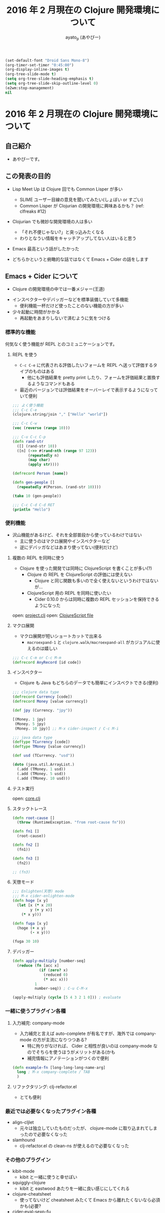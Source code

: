 #+TITLE: 2016 年 2 月現在の Clojure 開発環境について
#+AUTHOR: ayato_p (あやぴー)

#+begin_src emacs-lisp
(set-default-font "Droid Sans Mono-8")
(org-timer-set-timer "0:45:00")
(org-display-inline-images t)
(org-tree-slide-mode t)
(setq org-tree-slide-heading-emphasis t)
(setq org-tree-slide-skip-outline-level 0)
(e2wm:stop-management)
nil
#+end_src

* 2016 年 2 月現在の Clojure 開発環境について

** 自己紹介

- あやぴーです。

[[./image/ayato-p.png]]

** この発表の目的

- Lisp Meet Up は Clojure 回でも Common Lisper が多い
  - SLIME ユーザー目線の意見を聞いてみたい(しょぼい or すごい)
  - Common Lisper が Clojurian の開発環境に興味あるかも？ (ref: clfreaks #12)

- Clojurian でも微妙な開発環境の人は多い
  - 「それ不便じゃない?」と突っ込みたくなる
  - わりとなうい情報をキャッチアップしてない人はいると思う

- Emacs 最高という話がしたかった

- どちらかというと俯瞰的な話ではなくて Emacs + Cider の話をします

** Emacs + Cider について

- Clojure の開発環境の中では一番メジャー(王道)

[[./image/survey-results-primary-editor.png]]

- インスペクターやデバッガーなどを標準装備していて多機能
  - 便利機能一杯だけど使ったことのない機能の方が多い

- 少々起動に時間がかかる
  - 再起動をあまりしないで済むように気をつける

*** 標準的な機能

何気なく使う機能が REPL とのコミュニケーションです。

**** REPL を使う

- =C-c C-e= に代表される評価したいフォームを REPL へ送って評価するタイプのものはある
  - 他にも評価結果を pretty print したり、フォームを評価結果と置換するようなコマンドもある
- 最近のバージョンでは評価結果をオーバーレイで表示するようになっていて便利

#+begin_src clojure
;;; よく使う機能
;;; C-c C-e
(clojure.string/join "," ["Hello" "world"])

;;; C-c C-w
(vec (reverse (range 10)))

;;; C-u C-c C-p
(defn rand-str
  ([] (rand-str 10))
  ([n] (->> #(rand-nth (range 97 123))
       (repeatedly n)
       (map char)
       (apply str))))

(defrecord Person [name])

(defn gen-people []
  (repeatedly #(Person. (rand-str 10))))

(take 10 (gen-people))

;;; C-c C-d C-d RET
(println "Hello")
#+end_src

*** 便利機能

- 沢山機能があるけど、それを全部普段から使っているわけではない
  - 主に使うのはマクロ展開やインスペクターなど
  - 逆にデバッガなどはあまり使ってない(便利だけど)

**** 複数の REPL を同時に使う

- Clojure を使った開発では同時に ClojureScript を書くことが多い(?)
  - Clojure の REPL を ClojureScript の評価には使えない
    - Clojure と同じ関数も多いので全く使えないというわけではないが…
  - ClojureScript 用の REPL を同時に使いたい
    - Cider 0.10.0 からは同時に複数の REPL セッションを保持できるようになった

open: [[./project.clj][project.clj]]
open: [[./src-cljs/demo/core.cljs][ClojureScript file]]

**** マクロ展開

- マクロ展開が短いショートカットで出来る
  - =macroexpand-1= と =clojure.walk/macroexpand-all= がカジュアルに使えるのは嬉しい

#+begin_src clojure
;;; C-c C-m or C-c M-m
(defrecord AnyRecord [id code])
#+end_src

**** インスペクター

- Clojure も Java もどちらのデータでも簡単にインスペクトできる(便利)

#+begin_src clojure
;;; clojure data type
(defrecord Currency [code])
(defrecord Money [value currency])

(def jpy (Currency. "jpy"))

[(Money. 1 jpy)
 (Money. 5 jpy)
 (Money. 10 jpy)] ;; M-x cider-inspect / C-c M-i

;;; java data type
(deftype TCurrency [code])
(deftype TMoney [value currency])

(def usd (TCurrency. "usd"))

(doto (java.util.ArrayList.)
  (.add (TMoney. 1 usd))
  (.add (TMoney. 5 usd))
  (.add (TMoney. 10 usd)))
#+end_src

**** テスト実行

open: [[./src/demo/core.clj][core.clj]]

**** スタックトレース

#+begin_src clojure
(defn root-cause []
  (throw (RuntimeException. "from root-cause fn")))

(defn fn1 []
  (root-cause))

(defn fn2 []
  (fn1))

(defn fn3 []
  (fn2))

;; (fn3)
#+end_src

**** 天啓モード

#+begin_src clojure
;;; Enlighten(天啓) mode
;;; M-x cider-enlighten-mode
(defn hoge [x y]
  (let [x (* x 20)
        y (+ y x)]
    (* x y)))

(defn fuga [x y]
  (hoge (+ x y)
        (- x y)))

(fuga 30 10)
#+end_src

**** デバッガー

#+begin_src clojure
(defn apply-multiply [number-seq]
  (reduce (fn [acc x]
            (if (zero? x)
              (reduced 0)
              (* acc x)))
          1
          number-seq)) ; C-u C-M-x

(apply-multiply (cycle [5 4 3 2 1 0])) ; evaluate
#+end_src

*** 一緒に使うプラグイン各種

**** 入力補完: company-mode

- 入力補完と言えば auto-complete が有名ですが、海外では company-mode の方が主流になりつつある?
  - 特に拘りがなければ、 Cider と相性が良いのは company-mode なのでそちらを使うほうがメリットがある(かも
  - 補完情報にアノテーションがつくので便利

#+begin_src clojure
(defn example-fn [long-long-long-name-arg]
  long ; M-x company-complete / TAB
  )
#+end_src

**** リファクタリング: clj-refactor.el

- とても便利

*** 最近では必要なくなったプラグイン各種

- align-cljlet
  - 元々は独立していたものだったが、 clojure-mode に取り込まれてしまったので必要なくなった

- slamhound
  - clj-refactor.el の clean-ns が使えるので必要なくなった

*** その他のプラグイン

- kibit-mode
  - kibit と一緒に使うと幸せぽい

- squiggly-clojure
  - kibit と eastwood あたりを一緒に良い感じにしてくれる

- clojure-cheatsheet
  - 使ってないけど cheatsheet みたくて Emacs から離れたくないなら必須かも(必要?

- cider-eval-sexp-fu
  - 評価した部分が光ってたのしい

- midje-mode
  - Test Framework Midje を使っていたら入れるといい

*** 最近の Cider 開発状況

- とても活発
- 開発版を普段使いしているととてもバギーで楽しい
- =$HOME/.lein/profiles.clj= に Cider 用の設定を書く必要がそろそろなくなる
  - 0.11.0 以降では自動的に依存関係を解消してくれるようになっている(まだ snapshot のみ)


*** Cider のセットアップ方法について

- [[https://github.com/clojure-emacs/example-config][example-config]] をみてください

*** Cider を使わないという選択肢

**** inf-clojure を使う

- [[https://github.com/clojure-emacs/inf-clojure][inf-clojure]] とは
  - Bozhidar Batsov (Cider とかの人)が Rich Hickey の開発環境を知って作ったもの
  - inferior-lisp を良い感じに Clojure 用にして拡張しやすくしたもの
  - ドキュメントをひいたりするのはデフォルト機能として提供されている
    - 補完機能や定義ジャンプは gtags でソースを用意して実現

- メリット
  - 軽量: 素の REPL と接続するだけなので当然
  - シンプル: inferior-lisp をベースとしている

- デメリット
  - 当然のようにデバッガーやインスペクターはない
  - Cider ではライブラリから提供される関数などにも定義ジャンプできるがそれができない(微妙につらい)
    - gtags のような静的解析ツールに頼っているので仕方ない

**** Cursive を使う

- [[https://cursive-ide.com/][Cursive]] とは
  - IntelliJ IDEA 上に構築されたハイテク開発環境
  - Cider の次にメジャー
  - 昨年末に正式リリースされた

- メリット
  - IDE の良さを活かした強力なデバッグ機能

- デメリット
  - Emacs ではない
  - フォーマットの設定が微妙

**** Vim を使う

- 色々あるけど良くわからない
  - 無難なのは fireplace.vim
  - 外から見てる印象だと clj-refactor for Vim とかなくてつらそう
    - (clj-refactor は refactor-nrepl を使ってるので他のエディタなどでも同じようなものを作れるはずだけど…)
